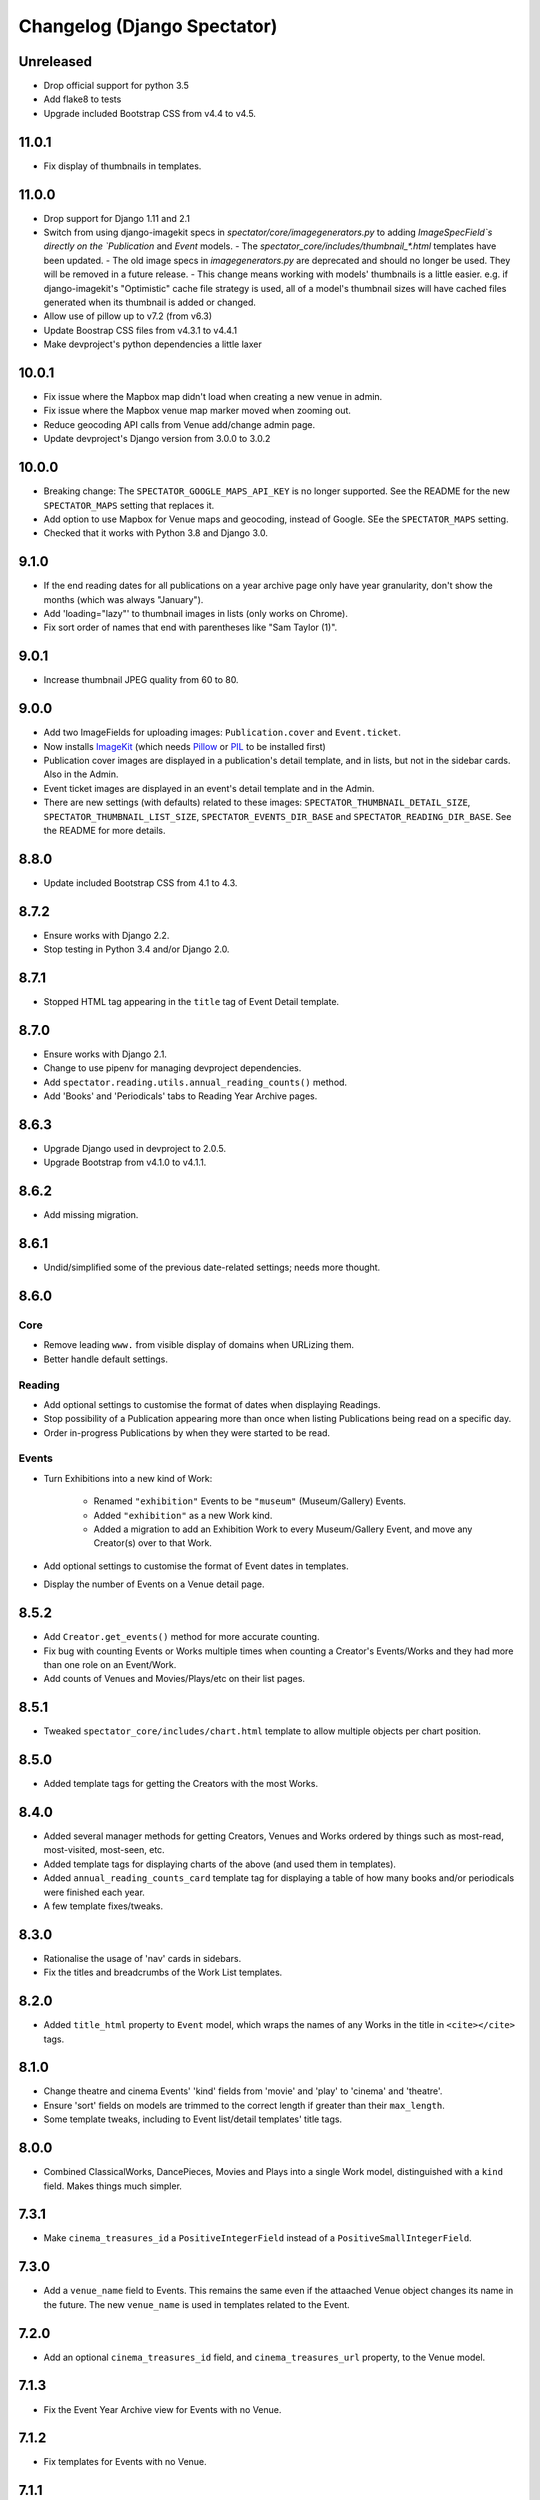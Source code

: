 Changelog (Django Spectator)
============================

Unreleased
----------

- Drop official support for python 3.5

- Add flake8 to tests

- Upgrade included Bootstrap CSS from v4.4 to v4.5.


11.0.1
------

- Fix display of thumbnails in templates.


11.0.0
------

- Drop support for Django 1.11 and 2.1

- Switch from using django-imagekit specs in `spectator/core/imagegenerators.py`
  to adding `ImageSpecField`s directly on the `Publication` and `Event` models.
  - The `spectator_core/includes/thumbnail_*.html` templates have been updated.
  - The old image specs in `imagegenerators.py` are deprecated and should no longer be used. They will be removed in a future release.
  - This change means working with models' thumbnails is a little easier. e.g. if django-imagekit's "Optimistic" cache file strategy is used, all of a model's thumbnail sizes will have cached files generated when its thumbnail is added or changed.
- Allow use of pillow up to v7.2 (from v6.3)

- Update Boostrap CSS files from v4.3.1 to v4.4.1

- Make devproject's python dependencies a little laxer


10.0.1
------

- Fix issue where the Mapbox map didn't load when creating a new venue in
  admin.

- Fix issue where the Mapbox venue map marker moved when zooming out.

- Reduce geocoding API calls from Venue add/change admin page.

- Update devproject's Django version from 3.0.0 to 3.0.2


10.0.0
------

- Breaking change: The ``SPECTATOR_GOOGLE_MAPS_API_KEY`` is no longer
  supported. See the README for the new ``SPECTATOR_MAPS`` setting that
  replaces it.

- Add option to use Mapbox for Venue maps and geocoding, instead of Google. SEe
  the ``SPECTATOR_MAPS`` setting.

- Checked that it works with Python 3.8 and Django 3.0.


9.1.0
-----

- If the end reading dates for all publications on a year archive page only
  have year granularity, don't show the months (which was always "January").

- Add 'loading="lazy"' to thumbnail images in lists (only works on Chrome).

- Fix sort order of names that end with parentheses like "Sam Taylor (1)".


9.0.1
-----

- Increase thumbnail JPEG quality from 60 to 80.


9.0.0
-----

- Add two ImageFields for uploading images: ``Publication.cover`` and
  ``Event.ticket``.

- Now installs `ImageKit <https://django-imagekit.readthedocs.io/en/latest/>`_
  (which needs `Pillow <https://python-pillow.org>`_ or `PIL <http://www.pythonware.com/products/pil/>`_ to be installed first)

- Publication cover images are displayed in a publication's detail template,
  and in lists, but not in the sidebar cards. Also in the Admin.

- Event ticket images are displayed in an event's detail template and in the
  Admin.

- There are new settings (with defaults) related to these images:
  ``SPECTATOR_THUMBNAIL_DETAIL_SIZE``, ``SPECTATOR_THUMBNAIL_LIST_SIZE``,
  ``SPECTATOR_EVENTS_DIR_BASE`` and ``SPECTATOR_READING_DIR_BASE``. See the
  README for more details.


8.8.0
-----

- Update included Bootstrap CSS from 4.1 to 4.3.


8.7.2
-----

- Ensure works with Django 2.2.

- Stop testing in Python 3.4 and/or Django 2.0.


8.7.1
-----

- Stopped HTML tag appearing in the ``title`` tag of Event Detail template.


8.7.0
-----

- Ensure works with Django 2.1.

- Change to use pipenv for managing devproject dependencies.

- Add ``spectator.reading.utils.annual_reading_counts()`` method.

- Add 'Books' and 'Periodicals' tabs to Reading Year Archive pages.


8.6.3
-----

- Upgrade Django used in devproject to 2.0.5.

- Upgrade Bootstrap from v4.1.0 to v4.1.1.


8.6.2
-----

- Add missing migration.

8.6.1
-----

- Undid/simplified some of the previous date-related settings; needs more thought.

8.6.0
-----

Core
~~~~

- Remove leading ``www.`` from visible display of domains when URLizing them.

- Better handle default settings.

Reading
~~~~~~~

- Add optional settings to customise the format of dates when displaying
  Readings.

- Stop possibility of a Publication appearing more than once when listing
  Publications being read on a specific day.

- Order in-progress Publications by when they were started to be read.

Events
~~~~~~

- Turn Exhibitions into a new kind of Work:

    * Renamed ``"exhibition"`` Events to be ``"museum"`` (Museum/Gallery) Events.

    * Added ``"exhibition"`` as a new Work kind.

    * Added a migration to add an Exhibition Work to every Museum/Gallery Event,
      and move any Creator(s) over to that Work.

- Add optional settings to customise the format of Event dates in templates.

- Display the number of Events on a Venue detail page.


8.5.2
-----

- Add ``Creator.get_events()`` method for more accurate counting.

- Fix bug with counting Events or Works multiple times when counting a Creator's
  Events/Works and they had more than one role on an Event/Work.

- Add counts of Venues and Movies/Plays/etc on their list pages.


8.5.1
-----

- Tweaked ``spectator_core/includes/chart.html`` template to allow multiple
  objects per chart position.


8.5.0
-----

- Added template tags for getting the Creators with the most Works.

8.4.0
-----

- Added several manager methods for getting Creators, Venues and Works ordered
  by things such as most-read, most-visited, most-seen, etc.

- Added template tags for displaying charts of the above (and used them in
  templates).

- Added ``annual_reading_counts_card`` template tag  for displaying a table of
  how many books and/or periodicals were finished each year.

- A few template fixes/tweaks.

8.3.0
-----

- Rationalise the usage of 'nav' cards in sidebars.

- Fix the titles and breadcrumbs of the Work List templates.

8.2.0
-----

- Added ``title_html`` property to ``Event`` model, which wraps the names of any
  Works in the title in ``<cite></cite>`` tags.

8.1.0
-----

- Change theatre and cinema Events' 'kind' fields from 'movie' and 'play' to
  'cinema' and 'theatre'.

- Ensure 'sort' fields on models are trimmed to the correct length if greater
  than their ``max_length``.

- Some template tweaks, including to Event list/detail templates' title
  tags.

8.0.0
-----

- Combined ClassicalWorks, DancePieces, Movies and Plays into a single Work
  model, distinguished with a ``kind`` field. Makes things much simpler.

7.3.1
-----

- Make ``cinema_treasures_id`` a ``PositiveIntegerField`` instead of a
  ``PositiveSmallIntegerField``.

7.3.0
-----

- Add a ``venue_name`` field to Events. This remains the same even if the
  attaached Venue object changes its name in the future. The new ``venue_name``
  is used in templates related to the Event.

7.2.0
-----

- Add an optional ``cinema_treasures_id`` field, and ``cinema_treasures_url``
  property, to the Venue model.

7.1.3
-----

- Fix the Event Year Archive view for Events with no Venue.

7.1.2
-----

- Fix templates for Events with no Venue.

7.1.1
-----

- Fix bug with adding an Event with no Venue.

7.1.0
-----

- Upgrade Bootstrap, for the included templates, to v4.0.0.

- Allow Events to not specify a Venue.

- Add a ``note`` field to the Venue model.

7.0.2
-----

- Fix the setting of Events' ``title_sort`` field when saving them in Admin.

7.0.1
-----

- Fix order of works (Movies, Plays, etc) on EventDetail pages.

7.0.0
-----

- An Event can have more than one Movie or Play.

- An Event can have multiple Classical Works, Dance Pieces, Movies or Plays,
  no matter what 'kind' it is.

- Each type of work (Movie, Classical Work, etc.) can be put in a specific order
  within an Event.

- Removed old imports for Django 1.10 and below.

- Various other internal tweaks.

6.0.0
-----

- Rationalise (change) URLs around Events, Movies and Plays. It used to be that
  Movies' and Plays' Detail page served as the place where their Events were
  listed. That's still the case, but now we also have individual Event Detail
  pages for Movie- and Play-related Events.

- Change URLs of Dance Pieces and Classical Works. From
  ``/events/classical/works/`` to ``/events/classical-works/`` and from
  ``/events/dance/pieces/`` to ``/events/dance-pieces/``.

- Fix some templates when there's missing Venue address or country.

- In Venue admin list, in the countries filter, only show countries in use.

- A few other bits of template tidying.

5.2.0
-----

- Add a Note field to Events.

- Add JavaScript to the Admin Event Change form to show/hide fields that aren't required for the chosen Event kind.

5.1.3
-----

- Remove some leading and trailing spaces within links in some templates (also in 5.1.1 and 5.1.2)

5.1.1
-----

- Fix display of a movie's year if `USE_THOUSAND_SEPARATOR` is True

5.1.0
-----

- Fix broken migration for Creators.

5.0.0
-----

- All URL slugs have changed again. Now based on Hashids of objects' IDs.

4.1.0
-----

- Update Bootstrap to v4 beta 3.

4.0.1
-----

- Fix README formatting.

4.0.0
-----

- Works in Django 2.0.
- No longer works in Django 1.8.

3.3.0
-----

- Use slugs in all URLs, rather than PKs. Which means all the URLs for objects have changed.

- Added ``Sitemap`` classes for all the main objects, and used them in the
  devproject urlconf.

3.2.3
-----

- Fix bug in ``day_publications`` template tag.

3.2.2
-----

- Upgrade Bootstrap to v4 beta.

3.1.0
-----

- Change URL namespaces. The ``spectator.core.urls`` conf should now be included under the ``spectator`` namespace.

3.0.0
-----

- The apps all have new labels (e.g., ``spectator_core`` instead of ``core`` to make them less likely to clash with other apps. But this breaks everything, so all-new migrations again.
